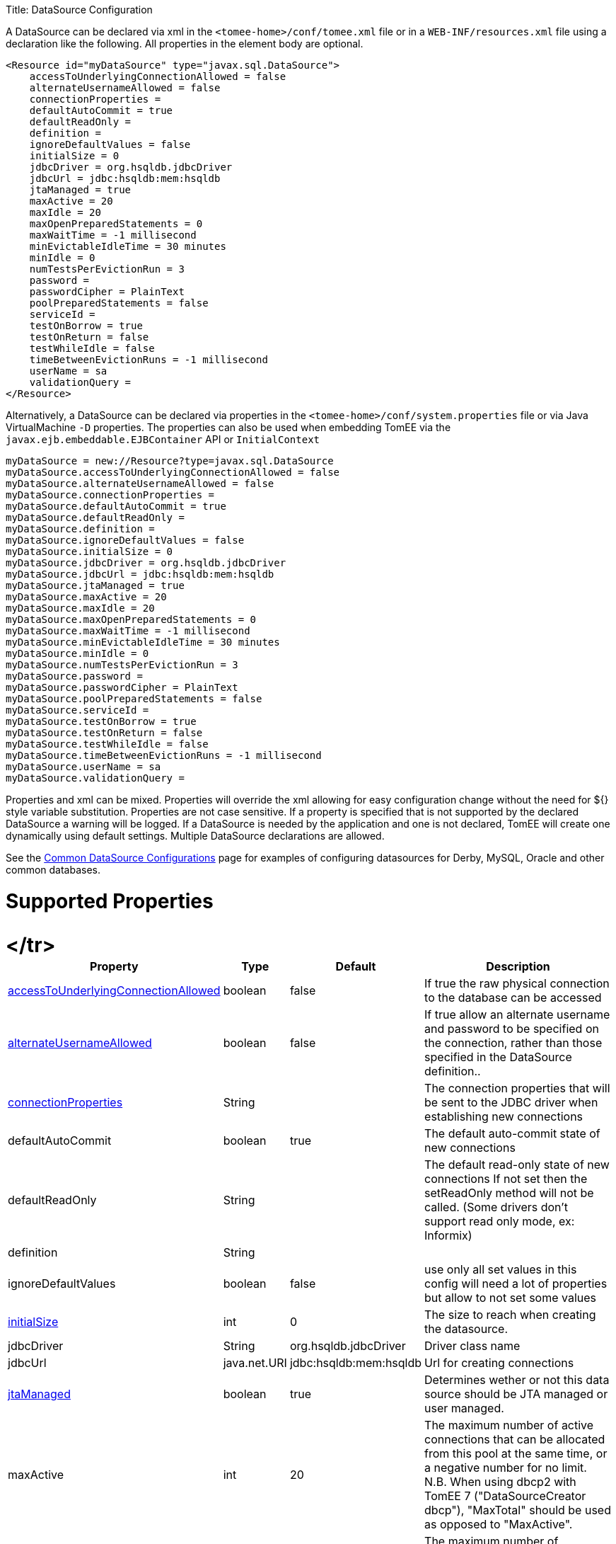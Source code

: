 :doctype: book

Title: DataSource Configuration

A DataSource can be declared via xml in the `<tomee-home>/conf/tomee.xml` file or in a `WEB-INF/resources.xml` file using a declaration like the following.
All properties in the element body are optional.

 <Resource id="myDataSource" type="javax.sql.DataSource">
     accessToUnderlyingConnectionAllowed = false
     alternateUsernameAllowed = false
     connectionProperties =
     defaultAutoCommit = true
     defaultReadOnly =
     definition =
     ignoreDefaultValues = false
     initialSize = 0
     jdbcDriver = org.hsqldb.jdbcDriver
     jdbcUrl = jdbc:hsqldb:mem:hsqldb
     jtaManaged = true
     maxActive = 20
     maxIdle = 20
     maxOpenPreparedStatements = 0
     maxWaitTime = -1 millisecond
     minEvictableIdleTime = 30 minutes
     minIdle = 0
     numTestsPerEvictionRun = 3
     password =
     passwordCipher = PlainText
     poolPreparedStatements = false
     serviceId =
     testOnBorrow = true
     testOnReturn = false
     testWhileIdle = false
     timeBetweenEvictionRuns = -1 millisecond
     userName = sa
     validationQuery =
 </Resource>

Alternatively, a DataSource can be declared via properties in the `<tomee-home>/conf/system.properties` file or via Java VirtualMachine `-D` properties.
The properties can also be used when embedding TomEE via the `javax.ejb.embeddable.EJBContainer` API or `InitialContext`

 myDataSource = new://Resource?type=javax.sql.DataSource
 myDataSource.accessToUnderlyingConnectionAllowed = false
 myDataSource.alternateUsernameAllowed = false
 myDataSource.connectionProperties =
 myDataSource.defaultAutoCommit = true
 myDataSource.defaultReadOnly =
 myDataSource.definition =
 myDataSource.ignoreDefaultValues = false
 myDataSource.initialSize = 0
 myDataSource.jdbcDriver = org.hsqldb.jdbcDriver
 myDataSource.jdbcUrl = jdbc:hsqldb:mem:hsqldb
 myDataSource.jtaManaged = true
 myDataSource.maxActive = 20
 myDataSource.maxIdle = 20
 myDataSource.maxOpenPreparedStatements = 0
 myDataSource.maxWaitTime = -1 millisecond
 myDataSource.minEvictableIdleTime = 30 minutes
 myDataSource.minIdle = 0
 myDataSource.numTestsPerEvictionRun = 3
 myDataSource.password =
 myDataSource.passwordCipher = PlainText
 myDataSource.poolPreparedStatements = false
 myDataSource.serviceId =
 myDataSource.testOnBorrow = true
 myDataSource.testOnReturn = false
 myDataSource.testWhileIdle = false
 myDataSource.timeBetweenEvictionRuns = -1 millisecond
 myDataSource.userName = sa
 myDataSource.validationQuery =

Properties and xml can be mixed.
Properties will override the xml allowing for easy configuration change without the need for ${} style variable substitution.
Properties are not case sensitive.
If a property is specified that is not supported by the declared DataSource a warning will be logged.
If a DataSource is needed by the application and one is not declared, TomEE will create one dynamically using default settings.
Multiple DataSource declarations are allowed.

See the link:common-datasource-configurations.html[Common DataSource Configurations] page for examples of configuring datasources for Derby, MySQL, Oracle and other common databases.

= Supported Properties+++<table>++++++<tr>++++++<th>+++Property+++</th>+++
+++<th>+++Type+++</th>+++
+++<th>+++Default+++</th>+++
+++<th>+++Description+++</th>++++++</tr>+++
+++<tr>++++++<td>++++++<a href="#accessToUnderlyingConnectionAllowed">+++accessToUnderlyingConnectionAllowed+++</a>++++++</td>+++
  +++<td>+++boolean+++</td>+++
  +++<td>+++false+++</td>+++
  +++<td>+++If true the raw physical connection to the database can be
accessed+++</td>++++++</tr>+++
</tr>
+++<tr>++++++<td>++++++<a href="#alternateUsernameAllowed">+++alternateUsernameAllowed+++</a>++++++</td>+++
  +++<td>+++boolean+++</td>+++
  +++<td>+++false+++</td>+++
  +++<td>+++If true allow an alternate username and password to be specified on the connection, rather than those specified in the DataSource definition..+++</td>++++++</tr>+++
+++<tr>++++++<td>++++++<a href="#connectionProperties">+++connectionProperties+++</a>++++++</td>+++
  +++<td>+++String+++</td>+++
  +++<td>++++++</td>+++
  +++<td>+++The connection properties that will be sent to the JDBC
driver when establishing new connections+++</td>++++++</tr>+++
+++<tr>++++++<td>+++defaultAutoCommit+++</td>+++
  +++<td>+++boolean+++</td>+++
  +++<td>+++true+++</td>+++
  +++<td>+++The default auto-commit state of new connections+++</td>++++++</tr>+++
+++<tr>++++++<td>+++defaultReadOnly+++</td>+++
  +++<td>+++String+++</td>+++
  +++<td>++++++</td>+++
  +++<td>+++The default read-only state of new connections
If not set then the setReadOnly method will not be called.
(Some drivers don't support read only mode, ex: Informix)+++</td>++++++</tr>+++
+++<tr>++++++<td>+++definition+++</td>+++
  +++<td>+++String+++</td>+++
  +++<td>++++++</td>+++
  +++<td>++++++</td>++++++</tr>+++
+++<tr>++++++<td>+++ignoreDefaultValues+++</td>+++
  +++<td>+++boolean+++</td>+++
  +++<td>+++false+++</td>+++
  +++<td>+++use only all set values in this config
will need a lot of properties but allow to not set some values+++</td>++++++</tr>+++
+++<tr>++++++<td>++++++<a href="#initialSize">+++initialSize+++</a>++++++</td>+++
  +++<td>+++int+++</td>+++
  +++<td>+++0+++</td>+++
  +++<td>+++The size to reach when creating the datasource.+++</td>++++++</tr>+++
+++<tr>++++++<td>+++jdbcDriver+++</td>+++
  +++<td>+++String+++</td>+++
  +++<td>+++org.hsqldb.jdbcDriver+++</td>+++
  +++<td>+++Driver class name+++</td>++++++</tr>+++
+++<tr>++++++<td>+++jdbcUrl+++</td>+++
  +++<td>+++java.net.URI+++</td>+++
  +++<td>+++jdbc:hsqldb:mem:hsqldb+++</td>+++
  +++<td>+++Url for creating connections+++</td>++++++</tr>+++
+++<tr>++++++<td>++++++<a href="#jtaManaged">+++jtaManaged+++</a>++++++</td>+++
  +++<td>+++boolean+++</td>+++
  +++<td>+++true+++</td>+++
  +++<td>+++Determines wether or not this data source should be JTA managed
or user managed.+++</td>++++++</tr>+++
+++<tr>++++++<td>+++maxActive+++</td>+++
  +++<td>+++int+++</td>+++
  +++<td>+++20+++</td>+++
  +++<td>+++The maximum number of active connections that can be
allocated from this pool at the same time, or a negative
number for no limit. N.B. When using dbcp2 with TomEE 7 ("DataSourceCreator dbcp"), "MaxTotal" should be used as opposed to "MaxActive".+++</td>++++++</tr>+++
+++<tr>++++++<td>+++maxIdle+++</td>+++
  +++<td>+++int+++</td>+++
  +++<td>+++20+++</td>+++
  +++<td>+++The maximum number of connections that can remain idle in
the pool, without extra ones being released, or a negative
number for no limit.+++</td>++++++</tr>+++
+++<tr>++++++<td>++++++<a href="#maxOpenPreparedStatements">+++maxOpenPreparedStatements+++</a>++++++</td>+++
  +++<td>+++int+++</td>+++
  +++<td>+++0+++</td>+++
  +++<td>+++The maximum number of open statements that can be allocated
from the statement pool at the same time, or zero for no
limit.+++</td>++++++</tr>+++
+++<tr>++++++<td>+++maxWaitTime+++</td>+++
  +++<td>++++++<a href="configuring-durations.html">+++time+++</a>++++++</td>+++
  +++<td>+++-1&nbsp;millisecond+++</td>+++
  +++<td>+++The maximum number of time that the pool will wait
(when there are no available connections) for a connection
to be returned before throwing an exception, or -1 to wait
indefinitely.+++</td>++++++</tr>+++
+++<tr>++++++<td>+++minEvictableIdleTime+++</td>+++
  +++<td>++++++<a href="configuring-durations.html">+++time+++</a>++++++</td>+++
  +++<td>+++30&nbsp;minutes+++</td>+++
  +++<td>+++The minimum amount of time a connection may sit idle in the
pool before it is eligable for eviction by the idle
connection evictor (if any).+++</td>++++++</tr>+++
+++<tr>++++++<td>+++minIdle+++</td>+++
  +++<td>+++int+++</td>+++
  +++<td>+++0+++</td>+++
  +++<td>+++The minimum number of connections that can remain idle in
the pool, without extra ones being created, or zero to
create none.+++</td>++++++</tr>+++
+++<tr>++++++<td>+++numTestsPerEvictionRun+++</td>+++
  +++<td>+++int+++</td>+++
  +++<td>+++3+++</td>+++
  +++<td>+++The number of connectionss to examine during each run of the
idle connection evictor thread (if any).+++</td>++++++</tr>+++
+++<tr>++++++<td>+++password+++</td>+++
  +++<td>+++String+++</td>+++
  +++<td>++++++</td>+++
  +++<td>+++Default password+++</td>++++++</tr>+++
+++<tr>++++++<td>+++passwordCipher+++</td>+++
  +++<td>+++String+++</td>+++
  +++<td>+++PlainText+++</td>+++
  +++<td>++++++</td>++++++</tr>+++
+++<tr>++++++<td>++++++<a href="#poolPreparedStatements">+++poolPreparedStatements+++</a>++++++</td>+++
  +++<td>+++boolean+++</td>+++
  +++<td>+++false+++</td>+++
  +++<td>+++If true, a statement pool is created for each Connection and
PreparedStatements created by one of the following methods are
pooled:+++</td>++++++</tr>+++
+++<tr>++++++<td>+++serviceId+++</td>+++
  +++<td>+++String+++</td>+++
  +++<td>++++++</td>+++
  +++<td>++++++</td>++++++</tr>+++
+++<tr>++++++<td>++++++<a href="#testOnBorrow">+++testOnBorrow+++</a>++++++</td>+++
  +++<td>+++boolean+++</td>+++
  +++<td>+++true+++</td>+++
  +++<td>+++If true connections will be validated before being returned
from the pool. If the validation fails, the connection is
destroyed, and a new conection will be retrieved from the
pool (and validated).+++</td>++++++</tr>+++
+++<tr>++++++<td>++++++<a href="#testOnReturn">+++testOnReturn+++</a>++++++</td>+++
  +++<td>+++boolean+++</td>+++
  +++<td>+++false+++</td>+++
  +++<td>+++If true connections will be validated before being returned
to the pool.  If the validation fails, the connection is
destroyed instead of being returned to the pool.+++</td>++++++</tr>+++
+++<tr>++++++<td>++++++<a href="#testWhileIdle">+++testWhileIdle+++</a>++++++</td>+++
  +++<td>+++boolean+++</td>+++
  +++<td>+++false+++</td>+++
  +++<td>+++If true connections will be validated by the idle connection
evictor (if any). If the validation fails, the connection is
destroyed and removed from the pool+++</td>++++++</tr>+++
+++<tr>++++++<td>+++timeBetweenEvictionRuns+++</td>+++
  +++<td>++++++<a href="configuring-durations.html">+++time+++</a>++++++</td>+++
  +++<td>+++-1&nbsp;millisecond+++</td>+++
  +++<td>+++The number of milliseconds to sleep between runs of the idle
connection evictor thread. When set to a negative number, no
idle connection evictor thread will be run.+++</td>++++++</tr>+++
+++<tr>++++++<td>+++userName+++</td>+++
  +++<td>+++String+++</td>+++
  +++<td>+++sa+++</td>+++
  +++<td>+++Default user name+++</td>++++++</tr>+++
+++<tr>++++++<td>+++validationQuery+++</td>+++
  +++<td>+++String+++</td>+++
  +++<td>++++++</td>+++
  +++<td>+++The SQL query that will be used to validate connections from
this pool before returning them to the caller. If specified,
this query MUST be an SQL SELECT statement that returns at
least one row.+++</td>++++++</tr>+++
+++<tr>++++++<td>+++LogSql+++</td>+++
+++<td>+++boolean+++</td>+++
+++<td>+++false+++</td>+++
+++<td>+++Wether SQL queries should be logged or not+++</td>++++++</tr>++++++</table>+++

+++<a name="accessToUnderlyingConnectionAllowed">++++++</a>+++

== accessToUnderlyingConnectionAllowed

If true the raw physical connection to the database can be accessed using the following construct:

 Connection conn = ds.getConnection();
 Connection rawConn = ((DelegatingConnection) conn).getInnermostDelegate();
 ...
 conn.close()

Default is false, because misbehaving programs can do harmfull things to the raw connection shuch as closing the raw connection or continuing to use the raw connection after it has been assigned to another logical connection.
Be careful and only use when you need direct access to driver specific extensions.

NOTE: Do NOT close the underlying connection, only the original logical connection wrapper.

+++<a name="connectionProperties">++++++</a>+++

== connectionProperties

The connection properties that will be sent to the JDBC driver when establishing new connections

Format of the string must be [propertyName=property;]*

NOTE - The "user" and "password" properties will be passed explicitly, so they do not need to be included here.

+++<a name="TransactionIsolation">++++++</a>+++

== TransactionIsolation

The default TransactionIsolation state of new connections.

If not set then the `setTransactionIsolation` method will not be called.
The allowed values for this property are:

* `NONE`
* `READ_COMMITTED`
* `READ_UNCOMMITTED`
* `REPEATABLE_READ`
* `SERIALIZABLE`

NOTE: Most JDBC drivers do not support all isolation levels DefaultTransactionIsolation

+++<a name="initialSize">++++++</a>+++

== initialSize

The initial size to initialize the pool of connections.

+++<a name="jtaManaged">++++++</a>+++

== jtaManaged

Determines wether or not this data source should be JTA managed or user managed.

If set to 'true' it will automatically be enrolled in any ongoing transactions.
Calling begin/commit/rollback or setAutoCommit on the datasource or connection will not be allowed.
If you need to perform these functions yourself, set `JtaManaged` to `false`

In terms of JPA persistence.xml:

* `JtaManaged=true` can be used as a 'jta-data-source'
* `JtaManaged=false` can be used as a 'non-jta-data-source'

+++<a name="maxOpenPreparedStatements">++++++</a>+++

== maxOpenPreparedStatements

The maximum number of open statements that can be allocated from the statement pool at the same time, or zero for no limit.

NOTE - Some drivers have limits on the number of open statements, so make sure there are some resources left for the other (non-prepared) statements.

+++<a name="poolPreparedStatements">++++++</a>+++

== poolPreparedStatements

If true, a statement pool is created for each Connection and PreparedStatements created by one of the following methods are pooled:

 public PreparedStatement prepareStatement(String sql);
 public PreparedStatement prepareStatement(String sql, int resultSetType, int resultSetConcurrency)

+++<a name="testOnBorrow">++++++</a>+++

== testOnBorrow

If true connections will be validated before being returned from the pool.
If the validation fails, the connection is destroyed, and a new conection will be retrieved from the pool (and validated).

NOTE - for a true value to have any effect, the ValidationQuery parameter must be set.

+++<a name="testOnReturn">++++++</a>+++

== testOnReturn

If true connections will be validated before being returned to the pool.
If the validation fails, the connection is destroyed instead of being returned to the pool.

NOTE - for a true value to have any effect, the ValidationQuery parameter must be set.

+++<a name="testWhileIdle">++++++</a>+++

== testWhileIdle

If true connections will be validated by the idle connection evictor (if any).
If the validation fails, the connection is destroyed and removed from the pool

NOTE - for a true value to have any effect, the timeBetweenEvictionRunsMillis property must be a positive number and the ValidationQuery parameter must be set.

= XADataSource

There are several ways to configure a XADataSource.
Depending the underlying datasource (Oracle, MySQL one or the other solution can be more adapted.

This part deals with `JtaManaged` XaDataSource since a not managed XaDataSource can be defined as a standard resource using `class-name`.

== Single definition

First solution is to define as `JdbcDriver` an XADataSource:

....
<Resource id="myXaDs" type="DataSource">
    JdbcDriver = org.foo.MyXaDataSource

    myXaProperty = value

    myPoolProperty = 10
</Resource>
....

This solution merges properties for the XaDataSource and the pool (tomcat-jdbc for TomEE, dbcp for OpenEJB by default but still configurable with DataSourceCreator).

NOTE: in this case for Oracle for instance you'll define UserName for the pool and User for the datasource which can look weird if you don't know properties are used for 2 instances (pool and datasource).

NOTE: this solution uses the same logic than @DataSourceDefinition factory mecanism.

== Two resources definition

An alternative is to define a resource for the XaDataSource:

 <Resource id="myXa" class-name="org.foo.MyXaDataSource">
     myXaProperty = value
 </Resource>

And then wrap it in the pool:

 <Resource id="myXaDs" type="DataSource">
     DataSourceCreator = [dbcp|dbcp-alternative]
     myPoolProperty = 10
 </Resource>

NOTE: `dbcp` is more adapted than `dbcp-alternative` in most of the case because it is reusing direct dbcp JTA management.

== Known issues

For TomEE 1.7.0/1.7.1 you can need to add the property:

  openejb.datasource.pool = true

in resource properties to ensure the resource is pooled.

== Details about DataSource and their factories (advanced configuration)

link:datasource-configuration-by-creator.html[Configuration by creator]
